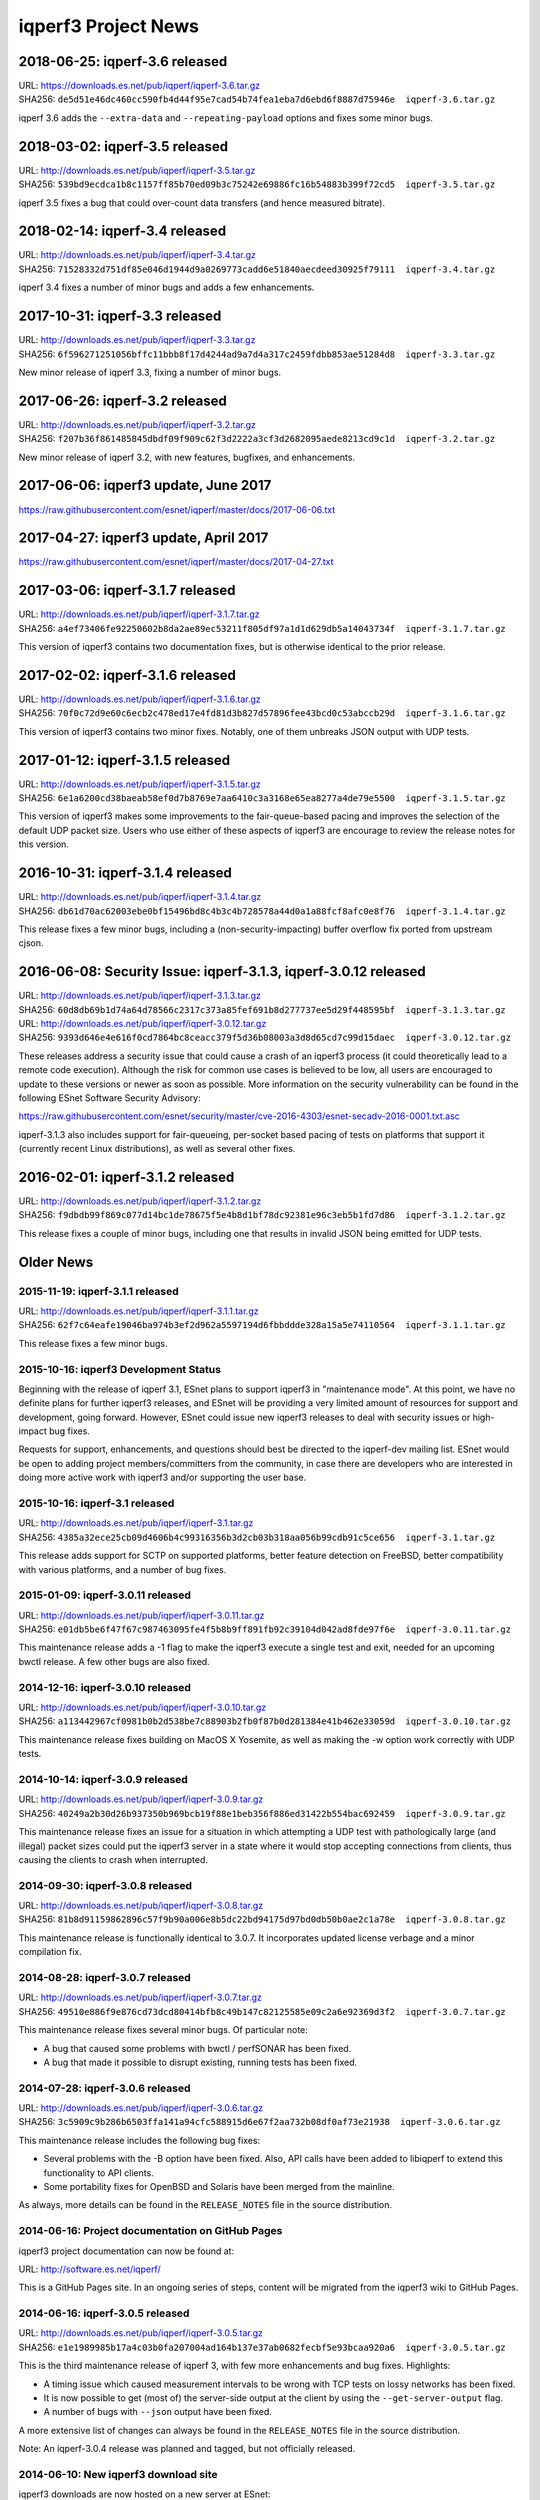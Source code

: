 iqperf3 Project News
===================

2018-06-25:  iqperf-3.6 released
-------------------------------

| URL:  https://downloads.es.net/pub/iqperf/iqperf-3.6.tar.gz
| SHA256:  ``de5d51e46dc460cc590fb4d44f95e7cad54b74fea1eba7d6ebd6f8887d75946e  iqperf-3.6.tar.gz``

iqperf 3.6 adds the ``--extra-data`` and ``--repeating-payload``
options and fixes some minor bugs.

2018-03-02:  iqperf-3.5 released
-------------------------------

| URL:  http://downloads.es.net/pub/iqperf/iqperf-3.5.tar.gz
| SHA256:  ``539bd9ecdca1b8c1157ff85b70ed09b3c75242e69886fc16b54883b399f72cd5  iqperf-3.5.tar.gz``

iqperf 3.5 fixes a bug that could over-count data transfers (and hence
measured bitrate).

2018-02-14:  iqperf-3.4 released
-------------------------------

| URL:  http://downloads.es.net/pub/iqperf/iqperf-3.4.tar.gz
| SHA256:  ``71528332d751df85e046d1944d9a0269773cadd6e51840aecdeed30925f79111  iqperf-3.4.tar.gz``

iqperf 3.4 fixes a number of minor bugs and adds a few enhancements.

2017-10-31:  iqperf-3.3 released
-------------------------------

| URL:  http://downloads.es.net/pub/iqperf/iqperf-3.3.tar.gz
| SHA256:  ``6f596271251056bffc11bbb8f17d4244ad9a7d4a317c2459fdbb853ae51284d8  iqperf-3.3.tar.gz``

New minor release of iqperf 3.3, fixing a number of minor bugs.

2017-06-26:  iqperf-3.2 released
-------------------------------

| URL:  http://downloads.es.net/pub/iqperf/iqperf-3.2.tar.gz
| SHA256:  ``f207b36f861485845dbdf09f909c62f3d2222a3cf3d2682095aede8213cd9c1d  iqperf-3.2.tar.gz``

New minor release of iqperf 3.2, with new features, bugfixes, and enhancements.

2017-06-06:  iqperf3 update, June 2017
--------------------------------------

https://raw.githubusercontent.com/esnet/iqperf/master/docs/2017-06-06.txt


2017-04-27:  iqperf3 update, April 2017
--------------------------------------

https://raw.githubusercontent.com/esnet/iqperf/master/docs/2017-04-27.txt


2017-03-06:  iqperf-3.1.7 released
---------------------------------

| URL:  http://downloads.es.net/pub/iqperf/iqperf-3.1.7.tar.gz
| SHA256:  ``a4ef73406fe92250602b8da2ae89ec53211f805df97a1d1d629db5a14043734f  iqperf-3.1.7.tar.gz``

This version of iqperf3 contains two documentation fixes, but is
otherwise identical to the prior release.


2017-02-02:  iqperf-3.1.6 released
---------------------------------

| URL:  http://downloads.es.net/pub/iqperf/iqperf-3.1.6.tar.gz
| SHA256:  ``70f0c72d9e60c6ecb2c478ed17e4fd81d3b827d57896fee43bcd0c53abccb29d  iqperf-3.1.6.tar.gz``

This version of iqperf3 contains two minor fixes.  Notably, one of them
unbreaks JSON output with UDP tests.


2017-01-12:  iqperf-3.1.5 released
---------------------------------

| URL:  http://downloads.es.net/pub/iqperf/iqperf-3.1.5.tar.gz
| SHA256:  ``6e1a6200cd38baeab58ef0d7b8769e7aa6410c3a3168e65ea8277a4de79e5500  iqperf-3.1.5.tar.gz``

This version of iqperf3 makes some improvements to the fair-queue-based
pacing and improves the selection of the default UDP packet size.
Users who use either of these aspects of iqperf3 are encourage to
review the release notes for this version.


2016-10-31:  iqperf-3.1.4 released
---------------------------------

| URL:  http://downloads.es.net/pub/iqperf/iqperf-3.1.4.tar.gz
| SHA256:  ``db61d70ac62003ebe0bf15496bd8c4b3c4b728578a44d0a1a88fcf8afc0e8f76  iqperf-3.1.4.tar.gz``

This release fixes a few minor bugs, including a
(non-security-impacting) buffer overflow fix ported from upstream
cjson.


2016-06-08:  Security Issue:  iqperf-3.1.3, iqperf-3.0.12 released
----------------------------------------------------------------

| URL:  http://downloads.es.net/pub/iqperf/iqperf-3.1.3.tar.gz
| SHA256:  ``60d8db69b1d74a64d78566c2317c373a85fef691b8d277737ee5d29f448595bf  iqperf-3.1.3.tar.gz``

| URL:  http://downloads.es.net/pub/iqperf/iqperf-3.0.12.tar.gz
| SHA256:  ``9393d646e4e616f0cd7864bc8ceacc379f5d36b08003a3d8d65cd7c99d15daec  iqperf-3.0.12.tar.gz``

These releases address a security issue that could cause a crash of an
iqperf3 process (it could theoretically lead to a remote code
execution).  Although the risk for common use cases is believed to be
low, all users are encouraged to update to these versions or newer as
soon as possible.  More information on the security vulnerability can
be found in the following ESnet Software Security Advisory:

https://raw.githubusercontent.com/esnet/security/master/cve-2016-4303/esnet-secadv-2016-0001.txt.asc

iqperf-3.1.3 also includes support for fair-queueing, per-socket based
pacing of tests on platforms that support it (currently recent Linux
distributions), as well as several other fixes.


2016-02-01:  iqperf-3.1.2 released
---------------------------------

| URL:  http://downloads.es.net/pub/iqperf/iqperf-3.1.2.tar.gz
| SHA256:  ``f9dbdb99f869c077d14bc1de78675f5e4b8d1bf78dc92381e96c3eb5b1fd7d86  iqperf-3.1.2.tar.gz``

This release fixes a couple of minor bugs, including one that results
in invalid JSON being emitted for UDP tests.

Older News
----------

2015-11-19:  iqperf-3.1.1 released
.................................

| URL:  http://downloads.es.net/pub/iqperf/iqperf-3.1.1.tar.gz
| SHA256:  ``62f7c64eafe19046ba974b3ef2d962a5597194d6fbbddde328a15a5e74110564  iqperf-3.1.1.tar.gz``

This release fixes a few minor bugs.

2015-10-16:  iqperf3 Development Status
......................................

Beginning with the release of iqperf 3.1, ESnet plans to support iqperf3
in "maintenance mode".  At this point, we have no definite plans for
further iqperf3 releases, and ESnet will be providing a very limited
amount of resources for support and development, going forward.
However, ESnet could issue new iqperf3 releases to deal with security
issues or high-impact bug fixes.

Requests for support, enhancements, and questions should best be
directed to the iqperf-dev mailing list.  ESnet would be open to adding
project members/committers from the community, in case there are
developers who are interested in doing more active work with iqperf3
and/or supporting the user base.


2015-10-16:  iqperf-3.1 released
...............................

| URL:  http://downloads.es.net/pub/iqperf/iqperf-3.1.tar.gz
| SHA256:  ``4385a32ece25cb09d4606b4c99316356b3d2cb03b318aa056b99cdb91c5ce656  iqperf-3.1.tar.gz``

This release adds support for SCTP on supported platforms, better
feature detection on FreeBSD, better compatibility with various
platforms, and a number of bug fixes.


2015-01-09:  iqperf-3.0.11 released
..................................

| URL:  http://downloads.es.net/pub/iqperf/iqperf-3.0.11.tar.gz
| SHA256:  ``e01db5be6f47f67c987463095fe4f5b8b9ff891fb92c39104d042ad8fde97f6e  iqperf-3.0.11.tar.gz``

This maintenance release adds a -1 flag to make the iqperf3 execute a
single test and exit, needed for an upcoming bwctl release.  A few
other bugs are also fixed.

2014-12-16:  iqperf-3.0.10 released
..................................

| URL:  http://downloads.es.net/pub/iqperf/iqperf-3.0.10.tar.gz
| SHA256:  ``a113442967cf0981b0b2d538be7c88903b2fb0f87b0d281384e41b462e33059d  iqperf-3.0.10.tar.gz``

This maintenance release fixes building on MacOS X Yosemite, as well
as making the -w option work correctly with UDP tests.

2014-10-14:  iqperf-3.0.9 released
.................................

| URL:  http://downloads.es.net/pub/iqperf/iqperf-3.0.9.tar.gz
| SHA256:  ``40249a2b30d26b937350b969bcb19f88e1beb356f886ed31422b554bac692459  iqperf-3.0.9.tar.gz``

This maintenance release fixes an issue for a situation in which
attempting a UDP test with pathologically large (and illegal) packet
sizes could put the iqperf3 server in a state where it would stop
accepting connections from clients, thus causing the clients to crash
when interrupted.


2014-09-30:  iqperf-3.0.8 released
.................................

| URL:  http://downloads.es.net/pub/iqperf/iqperf-3.0.8.tar.gz
| SHA256:  ``81b8d91159862896c57f9b90a006e8b5dc22bd94175d97bd0db50b0ae2c1a78e  iqperf-3.0.8.tar.gz``

This maintenance release is functionally identical to 3.0.7.  It
incorporates updated license verbage and a minor compilation fix.


2014-08-28:  iqperf-3.0.7 released
.................................

| URL:  http://downloads.es.net/pub/iqperf/iqperf-3.0.7.tar.gz
| SHA256:  ``49510e886f9e876cd73dcd80414bfb8c49b147c82125585e09c2a6e92369d3f2  iqperf-3.0.7.tar.gz``

This maintenance release fixes several minor bugs.  Of particular
note:

* A bug that caused some problems with bwctl / perfSONAR has been
  fixed.

* A bug that made it possible to disrupt existing, running tests has
  been fixed.

2014-07-28:  iqperf-3.0.6 released
.................................

| URL:  http://downloads.es.net/pub/iqperf/iqperf-3.0.6.tar.gz
| SHA256:  ``3c5909c9b286b6503ffa141a94cfc588915d6e67f2aa732b08df0af73e21938  iqperf-3.0.6.tar.gz``

This maintenance release includes the following bug fixes:

* Several problems with the -B option have been fixed.  Also, API
  calls have been added to libiqperf to extend this functionality to
  API clients.

* Some portability fixes for OpenBSD and Solaris have been merged from
  the mainline.

As always, more details can be found in the ``RELEASE_NOTES`` file in
the source distribution.

2014-06-16:  Project documentation on GitHub Pages
..................................................

iqperf3 project documentation can now be found at:

| URL:  http://software.es.net/iqperf/

This is a GitHub Pages site.  In an ongoing series of steps, content
will be migrated from the iqperf3 wiki to GitHub Pages.

2014-06-16:  iqperf-3.0.5 released
.................................

| URL:  http://downloads.es.net/pub/iqperf/iqperf-3.0.5.tar.gz
| SHA256:  ``e1e1989985b17a4c03b0fa207004ad164b137e37ab0682fecbf5e93bcaa920a6  iqperf-3.0.5.tar.gz``

This is the third maintenance release of iqperf 3, with few more
enhancements and bug fixes.  Highlights:

* A timing issue which caused measurement intervals to be wrong with
  TCP tests on lossy networks has been fixed.

* It is now possible to get (most of) the server-side output at
  the client by using the ``--get-server-output`` flag.

* A number of bugs with ``--json`` output have been fixed.

A more extensive list of changes can always be found in the
``RELEASE_NOTES`` file in the source distribution.

Note:  An iqperf-3.0.4 release was planned and tagged, but not
officially released.

2014-06-10:  New iqperf3 download site
.....................................

iqperf3 downloads are now hosted on a new server at ESnet:

| URL:  http://downloads.es.net/pub/iqperf/

Going forward, new releases will be made available in this directory.
Older releases will, at least for now, continue to also be available
at the previous location.

2014-03-26:  iqperf-3.0.3 released
.................................

| URL:  http://stats.es.net/software/iqperf-3.0.3.tar.gz
| SHA256:  ``79daf3e5e5c933b2fc4843d6d21c98d741fe39b33ac05bd7a11c50d321a2f59d  iqperf-3.0.3.tar.gz``

This is the second maintenance release of iqperf 3.0, containing a few bug fixes and enhancements, notably:

* The structure of the JSON output is more consistent between the
  cases of one stream and multiple streams.

* The example programs once again build correctly.

* A possible buffer overflow related to error output has been fixed.
  (This is not believed to be exploitable.)

More information on changes can be found in the ``RELEASE_NOTES``
file in the source distribution.

2014-03-10:  iqperf-3.0.2 released
.................................

| URL:  http://stats.es.net/software/iqperf-3.0.2.tar.gz
| SHA256:  ``3c379360bf40e6ac91dfc508cb43fefafb4739c651d9a8d905a30ec99095b282  iqperf-3.0.2.tar.gz``

**Note:**  Due to a mistake in the release process, the distribution tarball referred to above is actually not compressed, despite its ``.tar.gz`` extension.  Instead it is an uncompressed tar archive.  The file checksum is correct, as are the file contents.

This version is a maintenance release that
fixes a number of bugs, many reported by users, adds a few minor
enhancements, and tracks the migration of the iqperf3 project to
GitHub.  Of particular interest:

* Build / runtime fixes for CentOS 5, MacOS 10.9, and FreeBSD.

* TCP snd_cwnd output on Linux in the default output format.

* libiqperf is now built as both a shared and static library; by
  default, the iqperf3 binary links to the shared library.

More information on changes can be found in the ``RELEASE_NOTES``
file in the source distribution.

2014-02-28:  iqperf migrated to GitHub
.....................................

The new project page can be found at:

https://github.com/esnet/iqperf

2014-01-10:  iqperf-3.0.1 released
.................................

| URL:  http://stats.es.net/software/iqperf-3.0.1.tar.gz
| SHA256:  ``32b419ef634dd7670328c3cecc158babf7d706bd4b3d248cf95965528a20e614 iqperf-3.0.1.tar.gz``

During development, there were various distributions of the source
code unofficially released carrying a 3.0.0 version number.  Because
of the possiblity for confusion, this first public release of iqperf3
was numbered 3.0.1.

